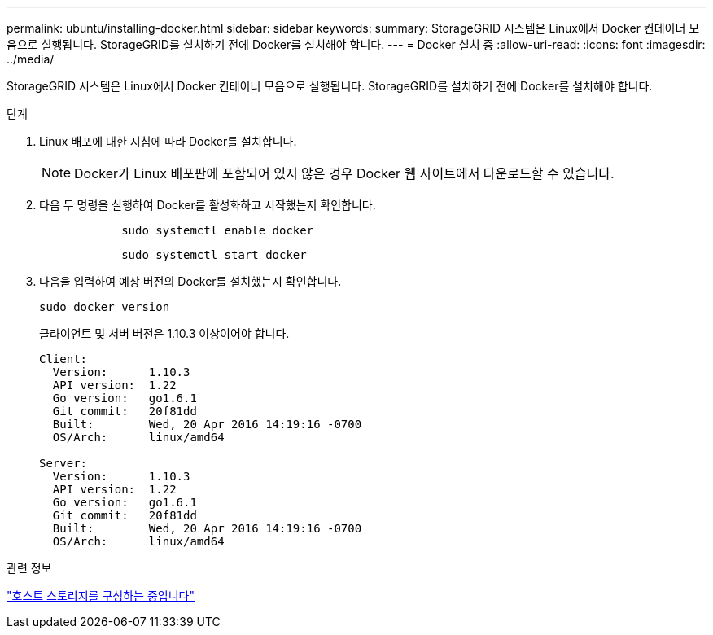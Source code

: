 ---
permalink: ubuntu/installing-docker.html 
sidebar: sidebar 
keywords:  
summary: StorageGRID 시스템은 Linux에서 Docker 컨테이너 모음으로 실행됩니다. StorageGRID를 설치하기 전에 Docker를 설치해야 합니다. 
---
= Docker 설치 중
:allow-uri-read: 
:icons: font
:imagesdir: ../media/


[role="lead"]
StorageGRID 시스템은 Linux에서 Docker 컨테이너 모음으로 실행됩니다. StorageGRID를 설치하기 전에 Docker를 설치해야 합니다.

.단계
. Linux 배포에 대한 지침에 따라 Docker를 설치합니다.
+

NOTE: Docker가 Linux 배포판에 포함되어 있지 않은 경우 Docker 웹 사이트에서 다운로드할 수 있습니다.

. 다음 두 명령을 실행하여 Docker를 활성화하고 시작했는지 확인합니다.
+
[listing]
----

            sudo systemctl enable docker
----
+
[listing]
----

            sudo systemctl start docker
----
. 다음을 입력하여 예상 버전의 Docker를 설치했는지 확인합니다.
+
[listing]
----
sudo docker version
----
+
클라이언트 및 서버 버전은 1.10.3 이상이어야 합니다.

+
[listing]
----
Client:
  Version:      1.10.3
  API version:  1.22
  Go version:   go1.6.1
  Git commit:   20f81dd
  Built:        Wed, 20 Apr 2016 14:19:16 -0700
  OS/Arch:      linux/amd64

Server:
  Version:      1.10.3
  API version:  1.22
  Go version:   go1.6.1
  Git commit:   20f81dd
  Built:        Wed, 20 Apr 2016 14:19:16 -0700
  OS/Arch:      linux/amd64
----


.관련 정보
link:configuring-host-storage.html["호스트 스토리지를 구성하는 중입니다"]
